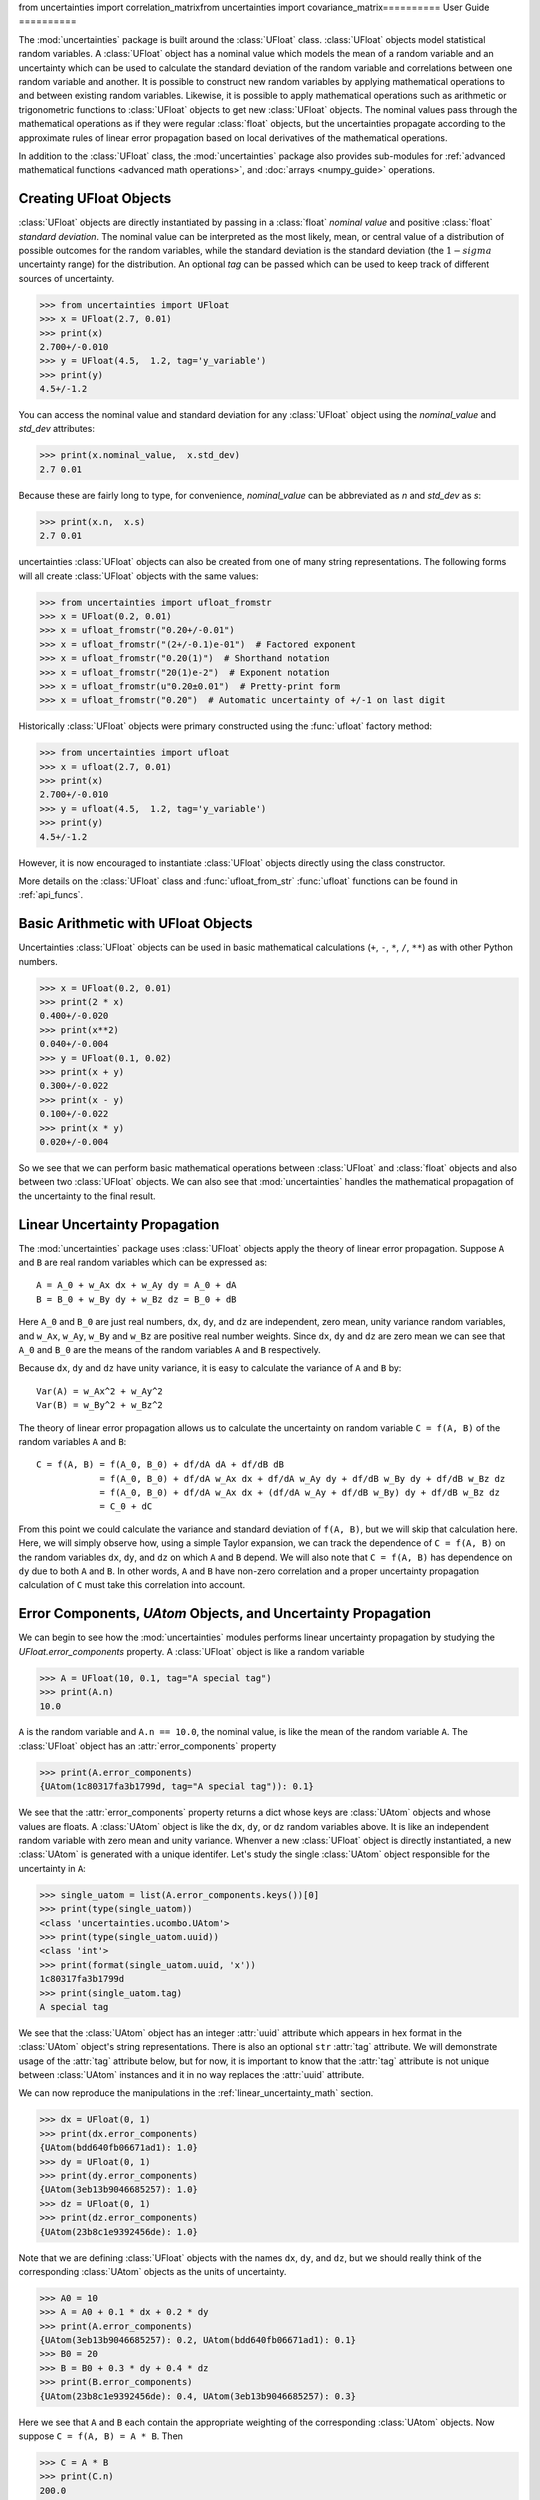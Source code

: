 from uncertainties import correlation_matrixfrom uncertainties import covariance_matrix==========
User Guide
==========

The :mod:`uncertainties` package is built around the :class:`UFloat` class.
:class:`UFloat` objects model statistical random variables.
A :class:`UFloat` object has a nominal value which models the mean of a random variable
and an uncertainty which can be used to calculate the standard deviation of the random
variable and correlations between one random variable and another.
It is possible to construct new random variables by applying mathematical operations to
and between existing random variables.
Likewise, it is possible to apply mathematical operations such as arithmetic or
trigonometric functions to :class:`UFloat` objects to get new :class:`UFloat` objects.
The nominal values pass through the mathematical operations as if they were regular
:class:`float` objects, but the uncertainties propagate according to the approximate
rules of linear error propagation based on local derivatives of the mathematical
operations.

In addition to the :class:`UFloat` class, the :mod:`uncertainties` package also provides
sub-modules for :ref:`advanced mathematical functions <advanced math operations>`, and
:doc:`arrays <numpy_guide>` operations.

.. index::
   pair: number with uncertainty; creation

Creating UFloat Objects
=======================

:class:`UFloat` objects are directly instantiated by passing in a :class:`float`
*nominal value* and positive :class:`float` *standard deviation*.
The nominal value can be interpreted as the most likely, mean, or central value of a
distribution of possible outcomes for the random variables, while the standard deviation
is the standard deviation (the :math:`1-sigma` uncertainty range) for the distribution.
An optional *tag* can be passed which can be used to keep track of different sources of
uncertainty.

>>> from uncertainties import UFloat
>>> x = UFloat(2.7, 0.01)
>>> print(x)
2.700+/-0.010
>>> y = UFloat(4.5,  1.2, tag='y_variable')
>>> print(y)
4.5+/-1.2

.. index::
   pair: nominal value; scalar
   pair: uncertainty; scalar

You can access the nominal value and standard deviation for any :class:`UFloat` object
using the `nominal_value` and `std_dev` attributes:

>>> print(x.nominal_value,  x.std_dev)
2.7 0.01


Because these are fairly long to type, for convenience, `nominal_value` can be
abbreviated as `n` and `std_dev` as `s`:

>>> print(x.n,  x.s)
2.7 0.01

uncertainties :class:`UFloat` objects can also be created from one of many string
representations.  The following forms will all create :class:`UFloat` objects with
the same values:

>>> from uncertainties import ufloat_fromstr
>>> x = UFloat(0.2, 0.01)
>>> x = ufloat_fromstr("0.20+/-0.01")
>>> x = ufloat_fromstr("(2+/-0.1)e-01")  # Factored exponent
>>> x = ufloat_fromstr("0.20(1)")  # Shorthand notation
>>> x = ufloat_fromstr("20(1)e-2")  # Exponent notation
>>> x = ufloat_fromstr(u"0.20±0.01")  # Pretty-print form
>>> x = ufloat_fromstr("0.20")  # Automatic uncertainty of +/-1 on last digit

Historically :class:`UFloat` objects were primary constructed using the :func:`ufloat`
factory method:

>>> from uncertainties import ufloat
>>> x = ufloat(2.7, 0.01)
>>> print(x)
2.700+/-0.010
>>> y = ufloat(4.5,  1.2, tag='y_variable')
>>> print(y)
4.5+/-1.2

However, it is now encouraged to instantiate :class:`UFloat` objects directly using the
class constructor.

More details on the :class:`UFloat` class and :func:`ufloat_from_str` :func:`ufloat`
functions can be found in :ref:`api_funcs`.

Basic Arithmetic with UFloat Objects
====================================

Uncertainties :class:`UFloat` objects can be used in basic mathematical calculations
(``+``, ``-``, ``*``, ``/``, ``**``)
as with other Python numbers.

>>> x = UFloat(0.2, 0.01)
>>> print(2 * x)
0.400+/-0.020
>>> print(x**2)
0.040+/-0.004
>>> y = UFloat(0.1, 0.02)
>>> print(x + y)
0.300+/-0.022
>>> print(x - y)
0.100+/-0.022
>>> print(x * y)
0.020+/-0.004


So we see that we can perform basic mathematical operations between :class:`UFloat` and
:class:`float` objects and also between two :class:`UFloat` objects.
We can also see that :mod:`uncertainties` handles the mathematical propagation of the
uncertainty to the final result.

.. _linear_uncertainty_math:

Linear Uncertainty Propagation
==============================

The :mod:`uncertainties` package uses :class:`UFloat` objects apply the theory of
linear error propagation.
Suppose ``A`` and ``B`` are real random variables which can be expressed as::

   A = A_0 + w_Ax dx + w_Ay dy = A_0 + dA
   B = B_0 + w_By dy + w_Bz dz = B_0 + dB


Here ``A_0`` and ``B_0`` are just real numbers, ``dx``, ``dy``, and ``dz`` are
independent, zero mean, unity variance random variables, and ``w_Ax``, ``w_Ay``,
``w_By`` and ``w_Bz`` are positive real number weights.
Since ``dx``, ``dy`` and ``dz`` are zero mean we can see that ``A_0`` and ``B_0`` are
the means of the random variables ``A`` and ``B`` respectively.

Because ``dx``, ``dy`` and ``dz`` have unity variance, it is easy to calculate the variance
of ``A`` and ``B`` by::

   Var(A) = w_Ax^2 + w_Ay^2
   Var(B) = w_By^2 + w_Bz^2


The theory of linear error propagation allows us to calculate the uncertainty on random
variable ``C = f(A, B)`` of the random variables ``A`` and ``B``::

   C = f(A, B) = f(A_0, B_0) + df/dA dA + df/dB dB
               = f(A_0, B_0) + df/dA w_Ax dx + df/dA w_Ay dy + df/dB w_By dy + df/dB w_Bz dz
               = f(A_0, B_0) + df/dA w_Ax dx + (df/dA w_Ay + df/dB w_By) dy + df/dB w_Bz dz
               = C_0 + dC


From this point we could calculate the variance and standard deviation of ``f(A, B)``,
but we will skip that calculation here.
Here, we will simply observe how, using a simple Taylor expansion, we can track the
dependence of ``C = f(A, B)`` on the random variables ``dx``, ``dy``, and ``dz`` on
which ``A`` and ``B`` depend.
We will also note that ``C = f(A, B)`` has dependence on ``dy`` due to both ``A`` and
``B``.
In other words, ``A`` and ``B`` have non-zero correlation and a proper uncertainty
propagation calculation of ``C`` must take this correlation into account.

Error Components, `UAtom` Objects, and Uncertainty Propagation
==============================================================

We can begin to see how the :mod:`uncertainties` modules performs linear uncertainty
propagation by studying the `UFloat.error_components` property.
A :class:`UFloat` object is like a random variable

.. doctest::
   :hide:

   >>> import random
   >>> random.seed(42)


>>> A = UFloat(10, 0.1, tag="A special tag")
>>> print(A.n)
10.0

``A`` is the random variable and ``A.n == 10.0``, the nominal value, is like the mean
of the random variable ``A``.
The :class:`UFloat` object has an :attr:`error_components` property

>>> print(A.error_components)
{UAtom(1c80317fa3b1799d, tag="A special tag")): 0.1}

We see that the :attr:`error_components` property returns a dict whose keys are
:class:`UAtom` objects and whose values are floats.
A :class:`UAtom` object is like the ``dx``, ``dy``, or ``dz`` random variables above.
It is like an independent random variable with zero mean and unity variance.
Whenver a new :class:`UFloat` object is directly instantiated, a new  :class:`UAtom`
is generated with a unique identifer.
Let's study the single :class:`UAtom` object responsible for the uncertainty in ``A``:

>>> single_uatom = list(A.error_components.keys())[0]
>>> print(type(single_uatom))
<class 'uncertainties.ucombo.UAtom'>
>>> print(type(single_uatom.uuid))
<class 'int'>
>>> print(format(single_uatom.uuid, 'x'))
1c80317fa3b1799d
>>> print(single_uatom.tag)
A special tag

We see that the :class:`UAtom` object has an integer :attr:`uuid` attribute which
appears in hex format in the :class:`UAtom` object's string representations.
There is also an optional ``str`` :attr:`tag` attribute.
We will demonstrate usage of the :attr:`tag` attribute below, but for now, it is
important to know that the :attr:`tag` attribute is not unique between :class:`UAtom`
instances and it in no way replaces the :attr:`uuid` attribute.

We can now reproduce the manipulations in the :ref:`linear_uncertainty_math` section.

>>> dx = UFloat(0, 1)
>>> print(dx.error_components)
{UAtom(bdd640fb06671ad1): 1.0}
>>> dy = UFloat(0, 1)
>>> print(dy.error_components)
{UAtom(3eb13b9046685257): 1.0}
>>> dz = UFloat(0, 1)
>>> print(dz.error_components)
{UAtom(23b8c1e9392456de): 1.0}

Note that we are defining :class:`UFloat` objects with the names ``dx``, ``dy``, and
``dz``, but we should really think of the corresponding :class:`UAtom` objects as the
units of uncertainty.

>>> A0 = 10
>>> A = A0 + 0.1 * dx + 0.2 * dy
>>> print(A.error_components)
{UAtom(3eb13b9046685257): 0.2, UAtom(bdd640fb06671ad1): 0.1}
>>> B0 = 20
>>> B = B0 + 0.3 * dy + 0.4 * dz
>>> print(B.error_components)
{UAtom(23b8c1e9392456de): 0.4, UAtom(3eb13b9046685257): 0.3}

Here we see that ``A`` and ``B`` each contain the appropriate weighting of the
corresponding :class:`UAtom` objects.
Now suppose ``C = f(A, B) = A * B``.
Then

>>> C = A * B
>>> print(C.n)
200.0

Thinking about the error components of ``C``, we expect that ``C`` has dependence on
the ``dx``, ``dy``, and ``dz`` :class:`UAtom` objects.
The dependence of ``C`` on ``dx` only comes through ``A``.
So we expect the weight for ``dx`` on ``C`` to be ``df/dA = B_0 = 20`` times the weight
of ``dx`` on ``A``, 0.1.
So we expect the total weight to be 2.

>>> print(C.error_components)
{UAtom(23b8c1e9392456de): 4.0, UAtom(3eb13b9046685257): 7.0, UAtom(bdd640fb06671ad1): 2.0}

Indeed, this is what we find.
The reader can verify the dependence on ``dz`` using a similar calculation.
The dependence on ``dy`` can also be verified, but, this time it is necessary to take
into account the fact that both ``A`` and ``B`` depend on ``dy``.
The :mod:`uncertainties` packages, can, of course, easily report the total standard
deviation of ``C`` given its error components:

>>> print(C.s)
8.306623862918075

This bookkeeping makes it easy for the :mod:`uncertainties` package to report the
`covariance <https://en.wikipedia.org/wiki/Covariance>`_ and
`correlation <https://en.wikipedia.org/wiki/Correlation>`_
between two :class:`UFloat` objects

>>> print(A.covariance(A))
0.05000000000000001
>>> print(A.covariance(B))
0.06
>>> print(C.covariance(A))
1.6
>>> print(C.covariance(B))
3.7
>>> print(A.correlation(A))
1.0
>>> print(A.correlation(B))
0.5366563145999494
>>> print(C.correlation(A))
0.8614110432930647
>>> print(C.correlation(B))
0.8908553128346921

We plainly see how the :mod:`uncertainties` package is aware of the correlation, or
lack of correlation, between :class:`UFloat` objects by looking at the following simple
example

>>> x = UFloat(5, 0.5)
>>> y = UFloat(5, 0.5)
>>> print(x - y)
0.0+/-0.7
>>> print(x - x)
0.0+/-0

We can calculate the covariance and correlation between ``x`` and ``y``

>>> print(x.covariance(y))
0.0
>>> print(x.correlation(y))
0.0
>>> print(x.covariance(x))
0.25
>>> print(x.correlation(x))
1.0

Here is one more set of examples:

>>> x = UFloat(0.2, 0.01)
>>> square = x**2
>>> print(square)
0.040+/-0.004
>>> print(square - x*x)
0.0+/-0
>>> y = x*x + 1
>>> print(y - square)
1.0+/-0

.. index:: mathematical operation; on a scalar, umath

.. _advanced math operations:

Mathematical operations with UFloat objects
===========================================

Besides being able to apply basic arithmetic operations to uncertainties
:class`UFloat` objects, this package provides generalized versions of 40 of the the
functions from the standard :mod:`math` *module*.  These mathematical functions
are found in the :mod:`uncertainties.umath` module:

.. doctest::
   :hide:

   >>> import random
   >>> random.seed(123)

>>> from uncertainties.umath import sin, exp, sqrt
>>> x = ufloat(0.2, 0.01)
>>> sin(x)
0.19866933079506122+/-0.009800665778412416
>>> sin(x*x)
0.03998933418663417+/-0.003996800426643912
>>> exp(-x/3.0)
0.9355069850316178+/-0.003118356616772059
>>> sqrt(230*x + 3)
7.0+/-0.16428571428571428

We can verify the ``sin(x)`` example follows the linear error propagation formula above.
We know the derivative of ``sin(x)`` is ``cos(x)``. So, if ``x`` only depends on a
single :class:`UAtom` as it does in this example, we expect the corresponding error
contribution to be ``cos(x0)`` times the weight of that :class:`UAtom` for ``x``, 0.01.

>>> from uncertainties.umath import cos
>>> print(x.error_components)
{UAtom(44867db30d67b366): 0.01}
>>> print(0.01 * cos(0.2))
0.009800665778412416
>>> print(sin(x).error_components)
{UAtom(44867db30d67b366): 0.009800665778412416}

We see the expected weighting.

The functions in the :mod:`uncertainties.umath` module include:

    ``acos``, ``acosh``, ``asin``, ``asinh``, ``atan``, ``atan2``, ``atanh``, ``cos``,
    ``cosh``, ``degrees``, ``erf``, ``erfc``, ``exp``, ``expm1``, ``fsum``, ``gamma``,
    ``hypot``, ``isinf``, ``isnan``, ``lgamma``, ``log``, ``log10``, ``log1p``, ``pow``,
    ``radians``, ``sin``, ``sinh``, ``sqrt``, ``tan``, ``tanh``,


Equality and inequality Comparisons
===================================

Two :class:`UFloat` objects are equal if their nominal values are equal as
:class:`float` objects and their :attr:`error_components` dictionaries are equal.
It is not sufficient for the two :class:`UFloat` to have equal :attr:`nominal_value`
and :attr:`std_dev` attributes.

.. doctest::
   :hide:

   >>> import random
   >>> random.seed(1)

>>> x = ufloat(5, 0.5)
>>> print(x == x)
True
>>> y = ufloat(5, 0.5)
>>> print(x == y)
False

We can see that this is because ``x`` and ``y`` depend on independent :class:`UAtom`
objects.

>>> print(x.error_components)
{UAtom(91b7584a2265b1f5): 0.5}
>>> print(y.error_components)
{UAtom(cd613e30d8f16adf): 0.5}

Note that if  a :class:`UFloat` object is ever found to have dependence on a
:class:`UAtom` object with a weight of 0 then that :class:`UAtom` is excluded from the
:attr:`error_components`.

.. index:: covariance matrix

Covariance and correlation matrices
===================================

To lowest order, a size ``N`` set of random variables can be described by a length ``N``
sequence of mean values together with an ``NxN`` matrix capturing the pairwise
covariance or correlation matrix between the random variables.
We've seen above that the :mod:`uncertainties` package supports calculating the
covariance and correlation between two :class:`UFloat` objects.
The :mod:`uncertainties` package also provides utility functions for calculating the
``NxN`` covariance or correlation matrix for a sequence of :class:`UFloat` objects.

Furthermore, given a length ``N`` sequence of nominal values together with a valid
``NxN`` covariance orcorrelation matrix, :mod:`uncertainties` provides functions to
construct a sequence of :class:`UFloat` objects whose statistics match those inputs.

For ``N`` random variables ``X_i`` the elements of the covariance and correlation
matrices are given by:

   Cov_{i, j} = E[(X_i - E[X_i])(X_j - E[X_j])]
   Corr_{i, j} = Cov_{i, j} / sqrt(Cov_{i, i} * Cov_{j, j})

Calculating the Covariance and Correlation Matrices
---------------------------------------------------

We calculate the covariance and correlation matrices for a sequence of :class:`UFloat`
objects:

>>> from uncertainties import covariance_matrix, correlation_matrix
>>> x = ufloat(1, 0.1)
>>> y = ufloat(10, 0.1)
>>> z = x + 2 * y
>>> cov_mat = covariance_matrix([x, y, z])
>>> corr_mat = correlation_matrix(([x, y, z]))

We can view the matrices

>>> import numpy as np
>>> np.set_printoptions(precision=3)
>>> print(cov_mat)
[[0.01 0.   0.01]
 [0.   0.01 0.02]
 [0.01 0.02 0.05]]

The diagonal elements are the variances, the squares of the standard deviations, of the
three :class:`UFloat` objects.
The two 0 off-diagonal elements indicate that ``x`` and ``y`` are uncorrelated.
The non-zero off-diagonal elements show that ``z`` is correlated to ``x`` and ``y``.
The correlation matrix is a rescaled version of the covariance matrix whose entries
range from 0, for totally uncorrelated random variables, to 1, for perfectly correlated
variables:

>>> print(corr_mat)
[[1.    0.    0.447]
 [0.    1.    0.894]
 [0.447 0.894 1.   ]]

Generating `UFloat` Objects from a Covariance or Correlation Matrix
-------------------------------------------------------------------

Above we generated a covariance or correlation matrix from a sequence of :class:`UFloat`
objects.
The :mod:`uncertainties` package expose the reverse functionality.
Given a covariance matrix and a sequence of nominal values, it is
possible to construct a sequence of :class:`UFloat` with nominal values and correlations
matching the covariance matrix passed in.

>>> from uncertainties import correlated_values, correlated_values_norm
>>> x0 = 1
>>> y0 = 10
>>> z0 = x0 + 2 * y0
>>> nominal_values = [x0, y0, z0]

With this we can generate a sequence of :class:`UFloat` objects given a covariance
matrix

>>> x2, y2, z2 = correlated_values(nominal_values, cov_mat)
>>> print(x2)
1.00+/-0.10
>>> print(y2)
10.00+/-0.10
>>> print(z2)
21.00+/-0.22
>>> cov_mat_2 = covariance_matrix([x2, y2, z2])
>>> print(np.all(np.isclose(cov_mat_2, cov_mat)))
True

We can do the same with a correlation matrix, but because the correlation matrix is
normalized, we must independently supply information about the standard deviations of
the resulting :class:`UFloat` objects.
or given a correlation matrix

>>> dx = 0.1
>>> dy = 0.1
>>> dz = 0.22
>>> x3, y3, z3 = correlated_values_norm(((x0, dx), (y0, dy), (z0, dz)), corr_mat)
>>> print(x3)
1.00+/-0.10
>>> print(y3)
10.00+/-0.10
>>> print(z3)
21.00+/-0.22
>>> corr_mat_3 = correlation_matrix([x3, y3, z3])
>>> print(np.all(np.isclose(corr_mat_3, corr_mat)))
True

 .. index::
   pair: testing (scalar); NaN

Handling NaNs and infinities
===============================

NaN values can appear in either the nominal value or uncertainty of a
Variable.  As is always the case, care must be exercised when handling NaN
values.

The standard library :func:`math.isnan` and :func:`numpy.isnan` functions will raise
``TypeError`` exceptions for :mod:`uncertainties` :class:`UFloat` objects since these
functions can only handle :class:`float` input.
The :mod:`uncertainties` package provides the :func:`umath.isnan` function which reports
if the :attr:`nominal_value` attribute of a :class:`UFloat` object is NaN or not.

>>> from uncertainties import umath
>>> print(umath.isnan(UFloat(float("nan"), float("nan"))))
True
>>> print(umath.isnan(UFloat(float("nan"), 0.1)))
True
>>> print(umath.isnan(UFloat(1.0, float("nan"))))
False
>>> print(umath.isnan(UFloat(1.0, 0.1)))
False

The :func:`umath.isinf` function detects if the :attr:`nominal_value` is infinite.

To check if the :attr:`std_dev` attribute of a :class:`UFloat` object is
NaN or infinite, you must explicitly apply the :func:`math.isnan` or :func:`math.isinf`
function to the :attr:`std_dev` attribute of the :class:`UFloat` object.

>>> import math
>>> print(math.isinf(UFloat(1, float("inf")).s))
True
>>> print(math.isnan(UFloat(1, float("nan")).s))
True

.. index:: correlations; detailed example

Power Function Behavior
=======================

The value of one :class:`UFloat` raised to the power of another can be calculated in two
ways:

>>> x = UFloat(4.5, 0.2)
>>> y = UFloat(3.4, 0.4)
>>> print(x**y)
(1.7+/-1.0)e+02
>>> print(umath.pow(x, y))
(1.7+/-1.0)e+02

The function ``x**y`` is defined for all ``x != 0`` and for ``x == 0`` as long as
``y > 0``.
There is not a unique definition for ``0**0``, however python takes the convention for
:class:`float` that ``0**0 == 1``.
If the power operation is performed on an ``(x, y)`` pair for which ``x**y`` is
undefined then an exception will be raised:

>>> x = ufloat(0, 0.2)
>>> y = ufloat(-3.4, 0.4)
>>> print(x**y)
Traceback (most recent call last):
 ...
ZeroDivisionError: 0.0 cannot be raised to a negative power

On the domain where it is defined, ``x**y`` is always real for ``x >= 0``.
For ``x < 0`` it is real for all integer values of ``y``.
If ``x<0`` and ``y`` is not an integer then ``x**y`` has a non-zero imaginary component.
The :mod:`uncertainties` module does not handle complex values:

>>> x = ufloat(-4.5, 0.2)
>>> y = ufloat(-3.4, 0.4)
>>> print(x**y)
Traceback (most recent call last):
 ...
ValueError: The uncertainties module does not handle complex results

The ``x`` derivative is real anywhere ``x**y`` is real except along ``x==0`` for
non-integer ``y``.
At these points the ``x`` derivative would be complex so a NaN value is used:

>>> x = ufloat(0, 0.2)
>>> y=1.5
>>> print((x**y).error_components)
{UAtom(e1988ad9f06c144a): nan}

The ``y`` derivative is real anywhere ``x**y`` is real as long as ``x>=0``.
For ``x < 0`` the ``y`` derivative is always complex valued so a NaN value is used:

>>> x = -2
>>> y = ufloat(1, 0.2)
>>> print((x**y).error_components)
{UAtom(afbd67f9619699cf): nan}

.. index::
   single: C code; wrapping
   single: Fortran code; wrapping
   single: wrapping (C, Fortran,…) functions

Converting Functions to Support ``UFloat`` Input
================================================

Users may have their own functions which manipulate :class:`float` input and produce
:class:`float` output.
With the :mod:`uncertainties` package, users can wrap those functions so that they
accept :class:`UFloat` input and track the uncertainty according to the rules of linear
error propagation.
This is realized using the :func:`wrap` function.
Consider calculating a Bessel function

>>> from scipy.special import jv
>>> x = ufloat(2, 0.01)
>>> jv(0, x)
Traceback (most recent call last):
 ...
TypeError: ufunc 'jv' not supported for the input types, and the inputs could not be safely coerced to any supported types according to the casting rule ''safe''

We see that this naive approach fails because the :func:`jv` function does not support
:class:`UFloat` input.
We can remedy this using the :func:`wrap` function

>>> from uncertainties import wrap as u_wrap
>>> print(u_wrap(jv)(0, x))
0.224+/-0.006

The wrapped function must return exactly one :class:`float`.
The wrapper resulting function can accept either a :class:`float` or :class:`UFloat`
input for any parameter for which the wrapped function accepted a :class:`float` input.
The derivatives of the function with respect to its inputs are, by default, calculated
numerically.
However, the user can provide a sequence of derivative functions to the
``derivative_args`` parameter or a dictionary of derivative functions to the
``derivative_kwargs`` parameter of the :func:`wrap` function to provide an alternative
calculation for the partial derivative of the input function with respect to any
positional or keyword argument of the input function.


Finally, a utility method is provided that directly yields the
`standard score <http://en.wikipedia.org/wiki/Standard_score>`_
(number of standard deviations) between a number and a result with
uncertainty:

>>> x = ufloat(0.20, 0.01)
>>> print(x.std_score(0.17))
-3.0

.. index:: derivatives

.. _derivatives:

Derivatives
===========

Since the application of :ref:`linear error propagation theory
<linear_method>` involves the calculation of **derivatives**, this
package automatically performs such calculations; users can thus
easily get the derivative of an expression with respect to any of its
variables:

>>> u = ufloat(1, 0.1)
>>> v = ufloat(10, 0.1)
>>> sum_value = u+2*v
>>> sum_value.derivatives[u]
1.0
>>> sum_value.derivatives[v]
2.0

These values are obtained with a :ref:`fast differentiation algorithm
<differentiation method>`.

Additional information
======================

The capabilities of the :mod:`uncertainties` package in terms of array
handling are detailed in :doc:`numpy_guide`.

Details about the theory behind this package and implementation
information are given in the
:doc:`tech_guide`.

.. _NumPy: http://numpy.scipy.org/

.. |minus2html| raw:: html

   <sup>-2</sup>
